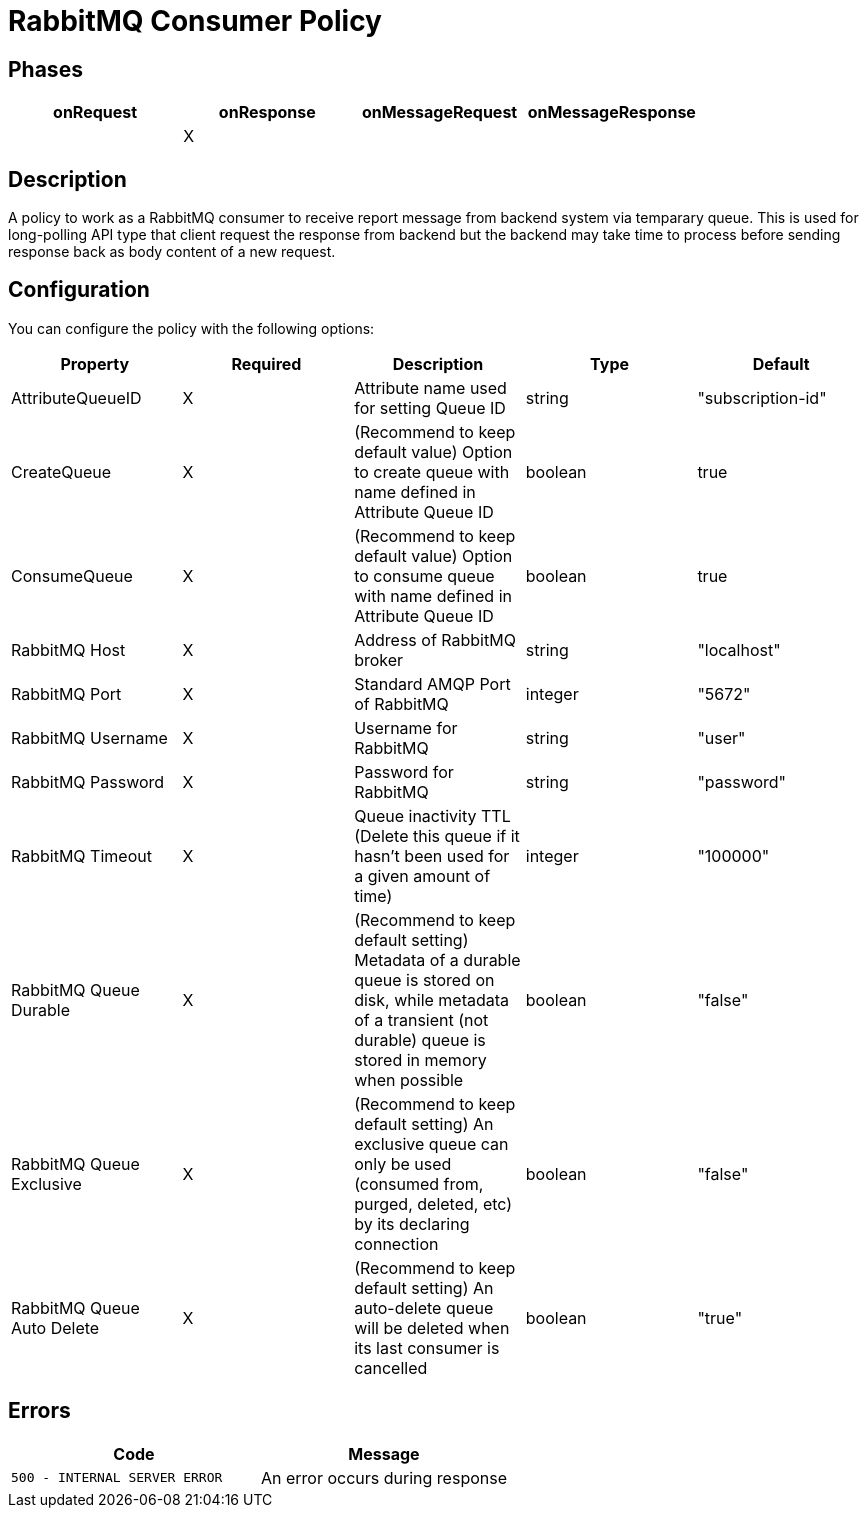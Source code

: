 = RabbitMQ Consumer Policy

== Phases

[cols="4*", options="header"]
|===
^|onRequest
^|onResponse
^|onMessageRequest
^|onMessageResponse

^.^| 
^.^| X
^.^| 
^.^| 
|===

== Description

A policy to work as a RabbitMQ consumer to receive report message from backend system via temparary queue. This is used for long-polling API type that client request the response from backend but the backend may take time to process before sending response back as body content of a new request.

== Configuration

You can configure the policy with the following options:

[cols="5*", options=header]
|===
^| Property
^| Required
^| Description
^| Type
^| Default

.^|AttributeQueueID
^.^|X
.^|Attribute name used for setting Queue ID
^.^|string
^.^|"subscription-id"

.^|CreateQueue
^.^|X
.^|(Recommend to keep default value) Option to create queue with name defined in Attribute Queue ID
^.^|boolean
^.^|true

.^|ConsumeQueue
^.^|X
.^|(Recommend to keep default value) Option to consume queue with name defined in Attribute Queue ID
^.^|boolean
^.^|true

.^|RabbitMQ Host
^.^|X
.^|Address of RabbitMQ broker
^.^|string
^.^|"localhost"

.^|RabbitMQ Port
^.^|X
.^|Standard AMQP Port of RabbitMQ
^.^|integer
^.^|"5672"

.^|RabbitMQ Username
^.^|X
.^|Username for RabbitMQ
^.^|string
^.^|"user"

.^|RabbitMQ Password
^.^|X
.^|Password for RabbitMQ
^.^|string
^.^|"password"

.^|RabbitMQ Timeout
^.^|X
.^|Queue inactivity TTL (Delete this queue if it hasn’t been used for a given amount of time)
^.^|integer
^.^|"100000"

.^|RabbitMQ Queue Durable
^.^|X
.^|(Recommend to keep default setting) Metadata of a durable queue is stored on disk, while metadata of a transient (not durable) queue is stored in memory when possible
^.^|boolean
^.^|"false"

.^|RabbitMQ Queue Exclusive
^.^|X
.^|(Recommend to keep default setting) An exclusive queue can only be used (consumed from, purged, deleted, etc) by its declaring connection
^.^|boolean
^.^|"false"

.^|RabbitMQ Queue Auto Delete
^.^|X
.^|(Recommend to keep default setting) An auto-delete queue will be deleted when its last consumer is cancelled
^.^|boolean
^.^|"true"

|===

== Errors

|===
|Code | Message

.^| ```500 - INTERNAL SERVER ERROR```
.^| An error occurs during response

|===
